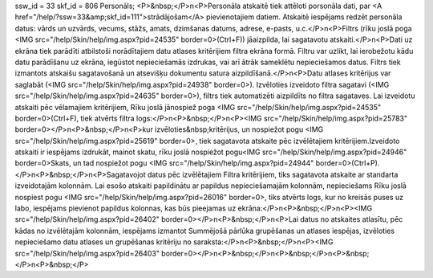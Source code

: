ssw_id = 33skf_id = 806Personāls;<P>&nbsp;</P>\n<P>Personāla atskaitē tiek attēloti porsonāla dati, par <A href="/help/?ssw=33&amp;skf_id=111">strādājošam</A> pievienotajiem datiem. Atskaitē iespējams redzēt personāla datus: vārds un uzvārds, vecums, stāžs, amats, dzimšanas datums, adrese, e-pasts, u.c.</P>\n<P>Filtrs (rīku joslā poga <IMG src="/help/Skin/help/img.aspx?pid=24535" border=0>(Ctrl+F)) jāaizpilda, lai sagatavotu atskaiti.</P>\n<P>Dati uz ekrāna tiek parādīti atbilstoši norādītajiem datu atlases kritērijiem filtra ekrāna formā. Filtru var uzlikt, lai ierobežotu kādu datu parādīšanu uz ekrāna, iegūstot nepieciešamās izdrukas, vai arī ātrāk sameklētu nepieciešamos datus. Filtrs tiek izmantots atskaišu sagatavošanā un atsevišķu dokumentu satura aizpildīšanā.</P>\n<P>Datu atlases kritērijus var saglabāt (<IMG src="/help/Skin/help/img.aspx?pid=24938" border=0>). Izvēloties izveidoto filtra sagatavi (<IMG src="/help/Skin/help/img.aspx?pid=24635" border=0>), filtrs tiek automatizēti aizpildīts no filtra sagataves. Lai izveidotu atskaiti pēc vēlamajiem kritērijiem, Rīku joslā jānospiež poga <IMG src="/help/Skin/help/img.aspx?pid=24535" border=0>(Ctrl+F), tiek atvērts filtra logs:</P>\n<P>&nbsp;</P>\n<P><IMG src="/help/Skin/help/img.aspx?pid=25783" border=0></P>\n<P>&nbsp;</P>\n<P>kur izvēloties&nbsp;kritērijus, un nospiežot pogu <IMG src="/help/Skin/help/img.aspx?pid=25619" border=0>, tiek sagatavota atskaite pēc izvēlētajiem kritērijiem.Izveidoto atskaiti ir iespējams izdrukāt, mainot skatu, rīku joslā nospiežot pogu<IMG src="/help/Skin/help/img.aspx?pid=24946" border=0>Skats, un tad nospiežot pogu <IMG src="/help/Skin/help/img.aspx?pid=24944" border=0>(Ctrl+P).</P>\n<P>&nbsp;</P>\n<P>Sagatavojot datus pēc izvēlētajiem Filtra kritērijiem, tiks sagatavota atskaite ar standarta izveidotajām kolonnām. Lai esošo atskaiti papildinātu ar papildus nepieciešamajām kolonnām, nepieciešams Rīku joslā nospiest pogu <IMG src="/help/Skin/help/img.aspx?pid=26016" border=0>, tiks atvērts logs, kur no kreisās puses uz labo, iespējams pievienot papildus kolonnas, kas būs pieejamas uz ekrāna:</P>\n<P>&nbsp;</P>\n<P><IMG src="/help/Skin/help/img.aspx?pid=26402" border=0></P>\n<P>&nbsp;</P>\n<P>Lai datus no atskaites atlasītu, pēc kādas no izvēlētajām kolonnām, iespējams izmantot Summējošā pārlūka grupēšanas un atlases iespējas, izvēloties nepieciešamo datu atlases un grupēšanas kritēriju no saraksta:</P>\n<P>&nbsp;</P>\n<P><IMG src="/help/Skin/help/img.aspx?pid=26403" border=0></P>\n<P>&nbsp;</P>\n<P>&nbsp;</P>\n<P>&nbsp;</P>\n<P>&nbsp;</P>